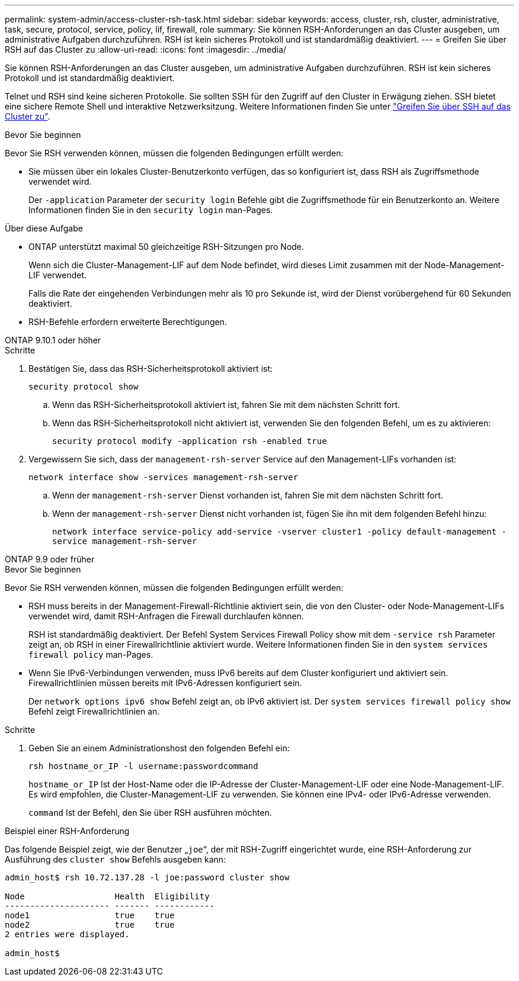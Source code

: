 ---
permalink: system-admin/access-cluster-rsh-task.html 
sidebar: sidebar 
keywords: access, cluster, rsh, cluster, administrative, task, secure, protocol, service, policy, lif, firewall, role 
summary: Sie können RSH-Anforderungen an das Cluster ausgeben, um administrative Aufgaben durchzuführen. RSH ist kein sicheres Protokoll und ist standardmäßig deaktiviert. 
---
= Greifen Sie über RSH auf das Cluster zu
:allow-uri-read: 
:icons: font
:imagesdir: ../media/


[role="lead"]
Sie können RSH-Anforderungen an das Cluster ausgeben, um administrative Aufgaben durchzuführen. RSH ist kein sicheres Protokoll und ist standardmäßig deaktiviert.

Telnet und RSH sind keine sicheren Protokolle. Sie sollten SSH für den Zugriff auf den Cluster in Erwägung ziehen. SSH bietet eine sichere Remote Shell und interaktive Netzwerksitzung. Weitere Informationen finden Sie unter link:./access-cluster-ssh-task.html["Greifen Sie über SSH auf das Cluster zu"].

.Bevor Sie beginnen
Bevor Sie RSH verwenden können, müssen die folgenden Bedingungen erfüllt werden:

* Sie müssen über ein lokales Cluster-Benutzerkonto verfügen, das so konfiguriert ist, dass RSH als Zugriffsmethode verwendet wird.
+
Der `-application` Parameter der `security login` Befehle gibt die Zugriffsmethode für ein Benutzerkonto an. Weitere Informationen finden Sie in den `security login` man-Pages.



.Über diese Aufgabe
* ONTAP unterstützt maximal 50 gleichzeitige RSH-Sitzungen pro Node.
+
Wenn sich die Cluster-Management-LIF auf dem Node befindet, wird dieses Limit zusammen mit der Node-Management-LIF verwendet.

+
Falls die Rate der eingehenden Verbindungen mehr als 10 pro Sekunde ist, wird der Dienst vorübergehend für 60 Sekunden deaktiviert.

* RSH-Befehle erfordern erweiterte Berechtigungen.


[role="tabbed-block"]
====
.ONTAP 9.10.1 oder höher
--
.Schritte
. Bestätigen Sie, dass das RSH-Sicherheitsprotokoll aktiviert ist:
+
`security protocol show`

+
.. Wenn das RSH-Sicherheitsprotokoll aktiviert ist, fahren Sie mit dem nächsten Schritt fort.
.. Wenn das RSH-Sicherheitsprotokoll nicht aktiviert ist, verwenden Sie den folgenden Befehl, um es zu aktivieren:
+
`security protocol modify -application rsh -enabled true`



. Vergewissern Sie sich, dass der `management-rsh-server` Service auf den Management-LIFs vorhanden ist:
+
`network interface show -services management-rsh-server`

+
.. Wenn der `management-rsh-server` Dienst vorhanden ist, fahren Sie mit dem nächsten Schritt fort.
.. Wenn der `management-rsh-server` Dienst nicht vorhanden ist, fügen Sie ihn mit dem folgenden Befehl hinzu:
+
`network interface service-policy add-service -vserver cluster1 -policy default-management -service management-rsh-server`





--
.ONTAP 9.9 oder früher
--
.Bevor Sie beginnen
Bevor Sie RSH verwenden können, müssen die folgenden Bedingungen erfüllt werden:

* RSH muss bereits in der Management-Firewall-Richtlinie aktiviert sein, die von den Cluster- oder Node-Management-LIFs verwendet wird, damit RSH-Anfragen die Firewall durchlaufen können.
+
RSH ist standardmäßig deaktiviert. Der Befehl System Services Firewall Policy show mit dem `-service rsh` Parameter zeigt an, ob RSH in einer Firewallrichtlinie aktiviert wurde. Weitere Informationen finden Sie in den `system services firewall policy` man-Pages.

* Wenn Sie IPv6-Verbindungen verwenden, muss IPv6 bereits auf dem Cluster konfiguriert und aktiviert sein. Firewallrichtlinien müssen bereits mit IPv6-Adressen konfiguriert sein.
+
Der `network options ipv6 show` Befehl zeigt an, ob IPv6 aktiviert ist. Der `system services firewall policy show` Befehl zeigt Firewallrichtlinien an.



.Schritte
. Geben Sie an einem Administrationshost den folgenden Befehl ein:
+
`rsh hostname_or_IP -l username:passwordcommand`

+
`hostname_or_IP` Ist der Host-Name oder die IP-Adresse der Cluster-Management-LIF oder eine Node-Management-LIF. Es wird empfohlen, die Cluster-Management-LIF zu verwenden. Sie können eine IPv4- oder IPv6-Adresse verwenden.

+
`command` Ist der Befehl, den Sie über RSH ausführen möchten.



--
====
.Beispiel einer RSH-Anforderung
Das folgende Beispiel zeigt, wie der Benutzer „`joe`“, der mit RSH-Zugriff eingerichtet wurde, eine RSH-Anforderung zur Ausführung des `cluster show` Befehls ausgeben kann:

[listing]
----

admin_host$ rsh 10.72.137.28 -l joe:password cluster show

Node                  Health  Eligibility
--------------------- ------- ------------
node1                 true    true
node2                 true    true
2 entries were displayed.

admin_host$
----